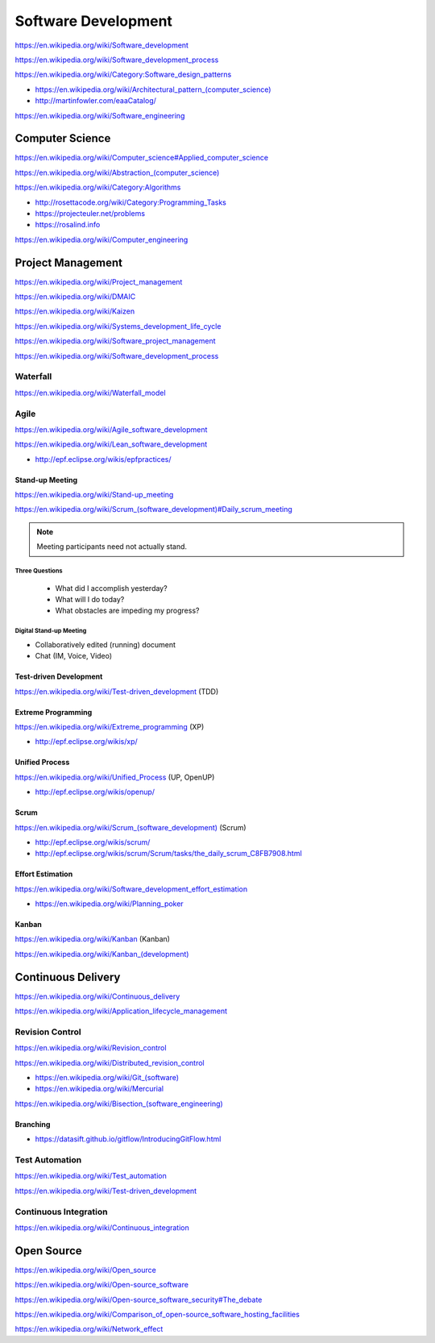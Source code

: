 
.. index:: Software Development
.. _software-development:

Software Development
=====================

https://en.wikipedia.org/wiki/Software_development

https://en.wikipedia.org/wiki/Software_development_process

https://en.wikipedia.org/wiki/Category:Software_design_patterns

* `<https://en.wikipedia.org/wiki/Architectural_pattern_(computer_science)>`_
* http://martinfowler.com/eaaCatalog/

https://en.wikipedia.org/wiki/Software_engineering


.. index:: Computer Science
.. _computer-science:

Computer Science
-----------------
https://en.wikipedia.org/wiki/Computer_science#Applied_computer_science

`<https://en.wikipedia.org/wiki/Abstraction_(computer_science)>`_

https://en.wikipedia.org/wiki/Category:Algorithms

* http://rosettacode.org/wiki/Category:Programming_Tasks
* https://projecteuler.net/problems
* https://rosalind.info

https://en.wikipedia.org/wiki/Computer_engineering


.. index:: Project Management
.. _project-management:

Project Management
-------------------
https://en.wikipedia.org/wiki/Project_management

https://en.wikipedia.org/wiki/DMAIC

https://en.wikipedia.org/wiki/Kaizen

https://en.wikipedia.org/wiki/Systems_development_life_cycle

https://en.wikipedia.org/wiki/Software_project_management

https://en.wikipedia.org/wiki/Software_development_process


.. index:: Waterfall
.. _waterfall:

Waterfall
+++++++++++
https://en.wikipedia.org/wiki/Waterfall_model


.. index:: Agile
.. _agile:

Agile
+++++++
https://en.wikipedia.org/wiki/Agile_software_development

https://en.wikipedia.org/wiki/Lean_software_development

* http://epf.eclipse.org/wikis/epfpractices/


.. index:: Stand-up Meeting
.. _stand-up-meeting:

Stand-up Meeting
~~~~~~~~~~~~~~~~~
https://en.wikipedia.org/wiki/Stand-up_meeting

`<https://en.wikipedia.org/wiki/Scrum_(software_development)#Daily_scrum_meeting>`_

.. note:: Meeting participants need not actually stand.


.. index:: Three Questions
.. _three-questions:

Three Questions
`````````````````

 - What did I accomplish yesterday?
 - What will I do today?
 - What obstacles are impeding my progress?


.. index:: Digital Stand-up Meeting
.. _digital-stand-up-meeting:

Digital Stand-up Meeting
```````````````````````````
* Collaboratively edited (running) document
* Chat (IM, Voice, Video)


.. index:: Test-driven Development
.. index:: TDD
.. _TDD:

Test-driven Development
~~~~~~~~~~~~~~~~~~~~~~~~
https://en.wikipedia.org/wiki/Test-driven_development (TDD)


.. index:: Extreme Programming
.. index:: XP
.. _XP:

Extreme Programming
~~~~~~~~~~~~~~~~~~~~
https://en.wikipedia.org/wiki/Extreme_programming (XP)

* http://epf.eclipse.org/wikis/xp/


.. index:: Unified Process
.. index:: UP
.. _unified-process:

Unified Process
~~~~~~~~~~~~~~~~~
https://en.wikipedia.org/wiki/Unified_Process (UP, OpenUP)

* http://epf.eclipse.org/wikis/openup/


.. index:: Scrum
.. _scrum:

Scrum
~~~~~~~
`<https://en.wikipedia.org/wiki/Scrum_(software_development)>`_ (Scrum)

* http://epf.eclipse.org/wikis/scrum/
* http://epf.eclipse.org/wikis/scrum/Scrum/tasks/the_daily_scrum_C8FB7908.html


.. index:: Effort Estimation
.. index:: Planning Poker
.. _effort-estimation:

Effort Estimation
~~~~~~~~~~~~~~~~~~~
https://en.wikipedia.org/wiki/Software_development_effort_estimation

* https://en.wikipedia.org/wiki/Planning_poker


.. index:: Kanban
.. _kanban:

Kanban
~~~~~~~
https://en.wikipedia.org/wiki/Kanban (Kanban)

`<https://en.wikipedia.org/wiki/Kanban_(development)>`_


.. index:: Continuous Delivery
.. index:: CD
.. _continuous-delivery:

Continuous Delivery
---------------------
https://en.wikipedia.org/wiki/Continuous_delivery

https://en.wikipedia.org/wiki/Application_lifecycle_management


.. index:: Revision Control
.. index:: Version Control
.. index:: VCS
.. index:: RCS
.. _revision-control:

Revision Control
++++++++++++++++++
https://en.wikipedia.org/wiki/Revision_control

https://en.wikipedia.org/wiki/Distributed_revision_control

* `<https://en.wikipedia.org/wiki/Git_(software)>`_
* https://en.wikipedia.org/wiki/Mercurial

`<https://en.wikipedia.org/wiki/Bisection_(software_engineering)>`_

Branching
~~~~~~~~~~~
* https://datasift.github.io/gitflow/IntroducingGitFlow.html


.. index:: Test Automation
.. _test-automation:

Test Automation
+++++++++++++++++
https://en.wikipedia.org/wiki/Test_automation

https://en.wikipedia.org/wiki/Test-driven_development


.. index:: Continuous Integration
.. index:: CI
.. _continuous-integration:

Continuous Integration
++++++++++++++++++++++++
https://en.wikipedia.org/wiki/Continuous_integration


.. index:: Open Source
.. _open-source:

Open Source
-------------
https://en.wikipedia.org/wiki/Open_source

https://en.wikipedia.org/wiki/Open-source_software

https://en.wikipedia.org/wiki/Open-source_software_security#The_debate

https://en.wikipedia.org/wiki/Comparison_of_open-source_software_hosting_facilities

https://en.wikipedia.org/wiki/Network_effect
